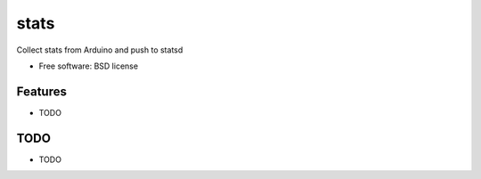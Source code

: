 ===============================
stats
===============================

.. image:: https://travis-ci.org/aequitas/stats.png?branch=master
        :target: https://travis-ci.org/aequitas/stats

.. image:: https://pypip.in/d/stats/badge.png
        :target: https://crate.io/packages/stats?version=latest


Collect stats from Arduino and push to statsd

* Free software: BSD license

Features
--------

* TODO

TODO
----

* TODO